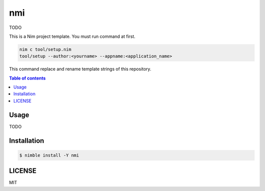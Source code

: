 ====
nmi
====

|nimble-version| |nimble-install| |gh-actions|

TODO

This is a Nim project template.
You must run command at first.

.. code-block:: shell

   nim c tool/setup.nim
   tool/setup --author:<yourname> --appname:<application_name>

This command replace and rename template strings of this repository.

.. contents:: Table of contents

Usage
=====

TODO

Installation
============

.. code-block:: shell

   $ nimble install -Y nmi

LICENSE
=======

MIT

.. |gh-actions| image:: https://github.com/jiro4989/nmi/workflows/build/badge.svg
   :target: https://github.com/jiro4989/nmi/actions
.. |nimble-version| image:: https://nimble.directory/ci/badges/nmi/version.svg
   :target: https://nimble.directory/ci/badges/nmi/nimdevel/output.html
.. |nimble-install| image:: https://nimble.directory/ci/badges/nmi/nimdevel/status.svg
   :target: https://nimble.directory/ci/badges/nmi/nimdevel/output.html
